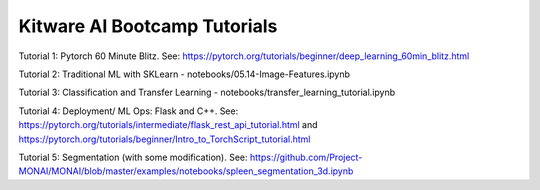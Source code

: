 Kitware AI Bootcamp Tutorials
-----------------------------

Tutorial 1: Pytorch 60 Minute Blitz. See: https://pytorch.org/tutorials/beginner/deep_learning_60min_blitz.html

Tutorial 2: Traditional ML with SKLearn - notebooks/05.14-Image-Features.ipynb

Tutorial 3: Classification and Transfer Learning - notebooks/transfer_learning_tutorial.ipynb


Tutorial 4: Deployment/ ML Ops: Flask and C++. See: https://pytorch.org/tutorials/intermediate/flask_rest_api_tutorial.html and https://pytorch.org/tutorials/beginner/Intro_to_TorchScript_tutorial.html

Tutorial 5: Segmentation (with some modification). See: https://github.com/Project-MONAI/MONAI/blob/master/examples/notebooks/spleen_segmentation_3d.ipynb
